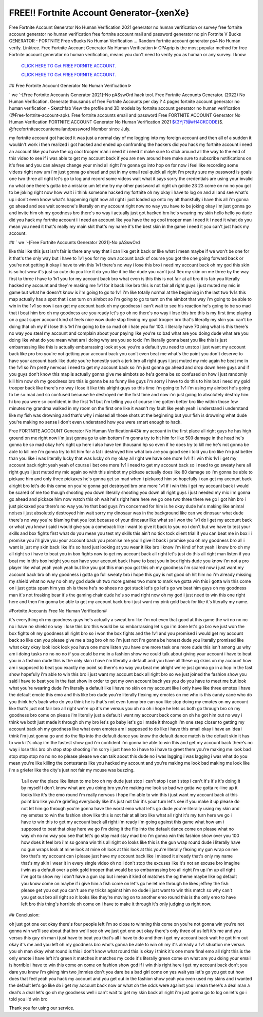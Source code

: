 FREE!! Fortnite Account Generator-{xenXe}
~~~~~~~~~~~~
Free Fortnite Account Generator No Human Verification 2021 generator no human verification or survey free fortnite account generator no human verification free fortnite account mail and password generator no pin Fortnite V Bucks GENERATOR - FORTNITE Free vBucks No Human Verification ... Random fortnite account generator ps4 No Human verify. Linktree. Free Fortnite Account Generator No Human Verification ᐈ  CPAgrip is the most popular method for free Fortnite account generator no human verification, means you don't need to verify you as human or any survey. I know

  `CLICK HERE TO Get FREE FORNITE ACCOUNT.
  <https://getcodehack.com/fortniteac-21/>`_

  `CLICK HERE TO Get FREE FORNITE ACCOUNT.
  <https://getcodehack.com/fortniteac-21/>`_
  

## Free Fortnite Account Generator No Human Verification ᐈ

` we `-[Free Fortnite Accounts Generator 2021]-No pASswOrd hack tool. Free Fortnite Accounts Generator. (2022) No Human Verification. Generate thousands of free Fortnite Accounts per day ? 4 pages fortnite account generator no human verification - Sketchfab View the profile and 3D models by fortnite account generator no human verification (@Free-fortnite-account-apk). Free fortnite accounts email and password Free FORTNITE ACCOUNT Generator No Human Verification  FORTNITE ACCOUNT Generator No Human Verification 2021 ${3Yj7!@#H4CKCODE}$. @freefortniteaccountemailandpassword Member since July.

my fortnite account got hacked it was just a normal day of me logging into my foreign account and then all of a sudden it wouldn't work i then realized i got hacked and ended up confronting the hackers did you hack my fortnite account i need an account like you have the og cool trooper man i need it i need it make sure to stick around all the way to the end of this video to see if i was able to get my account back if you are new around here make sure to subscribe notifications on it's free and you can always change your mind all right i'm gonna go into hop on for now i feel like recording some videos right now um i'm just gonna go ahead and put in my email real quick all right i'm pretty sure my password is goals one two three all right let's go to log and record some videos wait what it says sorry the credentials are using your invalid no what one there's gotta be a mistake um let me try my other password all right uh goldie 23 23 come on no no you got to be joking right now how wait i i think someone hacked my fortnite oh my okay i have to log on and all and see what's up i don't even know what's happening right now all right i just loaded up onto my alt thankfully i have this all i'm gonna go ahead and see wait someone's literally on my account right now no way you have to be joking okay i'm just gonna go and invite him oh my goodness bro there's no way i actually just got hacked bro he's wearing my skin hello hello yo dude did you hack my fortnite account i i need an account like you have the og cool trooper man i need it i need it what do you mean you need it that's really my main skit that's my name it's the best skin in the game i need it you can't just hack my account.

## ` we `-[Free Fortnite Accounts Generator 2021]-No pASswOrd

like this like this just isn't fair is there any way that i can like get it back or like what i mean maybe if we won't be one for it that's the only way but i have to 1v1 you for my own account back of course you got the one going forward back or you're not getting it okay i have to win this 1v1 there's no way i lose this bro i need my account back oh my god this skin is so hot wow it's just so cute do you like it do you like it be like dude you can't just flex my skin on me three by the way first to three i have to 1v1 you for my account back bro what even is this this is not fair at all bro it is fair you literally hacked my account and they're making me 1v1 for it back like bro this is not fair all right guys i just muted my mic in game but what he doesn't know is i'm going to go to 1v1 i'm like totally normal at the beginning in the last two 1v1s this map actually has a spot that i can turn on aimbot so i'm going to go to turn on the aimbot that way i'm going to be able to win in the 1v1 so now i can get my account back oh my goodness i can't wait to see his reaction he's going to be so mad that i beat him bro oh my goodness are you ready let's go oh no there's no way i lose this bro this is my first time playing on a goat super account kind of feels nice wow dude stop flexing my goal trooper bro that's literally my skin you can't be doing that oh my if i lose this 1v1 i'm going to be so mad oh i hate you for 100. i literally have 70 ping what is this there's no way you steal my account and complain about your paying like you're so bad what are you doing dude what are you doing like what do you mean what am i doing why are you so toxic i'm literally gonna beat you like this is just embarrassing like this is actually embarrassing look at you you're a default you need to unstop i just want my account back like pro bro you're not getting your account back you can't even beat me what's the point you don't deserve to have your account back like dude you're honestly such a jerk bro all right guys i just muted my mic again he beat me in the 1v1 so i'm pretty nervous i need to get my account back so i'm just gonna go ahead and drop down here guys and if you guys don't know this map is actually gonna give me aimbots so he's gonna be so confused on how i just randomly kill him now oh my goodness bro this is gonna be so funny like guys i'm sorry i have to do this to him but i need my gold trooper back like there's no way i lose it like this alright guys so this time i'm going to 1v1 i'm using my aimbot he's going to be so mad and so confused because he destroyed me the first time and now i'm just going to absolutely destroy him hi bro you were so confident in the first 1v1 but i'm telling you of course i've gotten better bro like within those few minutes my grandma walked in my room on the first one like it wasn't my fault like yeah yeah i understand i understand like my fish was drowning and that's why i missed all those shots at the beginning but your fish is drowning what dude you're making no sense i don't even understand how you were smart enough to hack.

Free FORTNITE ACCOUNT Generator No Human Verification#43#
my account in the first place all right guys he has high ground on me right now i'm just gonna go to aim bottom i'm gonna try to hit him for like 500 damage in the head he's gonna be so mad okay he's right up here i also have ten thousand hp so even if he does try to kill me he's not gonna be able to kill me i'm gonna try to hit him for a fat i destroyed him what bro are you good see i told you bro like i'm just better than you like i was literally lucky that was lucky oh my okay all right we have one more 1v1 if i win this 1v1 i get my account back right yeah yeah of course i bet one more 1v1 i need to get my account back so i need to go sweaty here all right guys i just muted my mic again so with this aimbot my pickaxe actually does like 80 damage so i'm gonna be able to pickaxe him and only three pickaxes he's gonna get so mad when i pickaxed him so hopefully i can get my account back alright bro let's do this come on you're gonna get destroyed bro one more 1v1 if i win this i get my account back i would be scared of me too though shooting you down literally shooting you down all right guys i just needed my mic i'm gonna go ahead and pickaxe him now watch this oh wait he's right here here we go one two three there we go i got him bro i just pickaxed you there's no way you're that bad guys i'm concerned for him is he okay dude he's making like animal noises i just absolutely destroyed him wait sorry my dinosaur was in the background like can we dinosaur what dude there's no way you're blaming that you lost because of your dinosaur like what so i won the 1v1 do i get my account back or what you know i said i would give you a comeback like i want to give it back to you no i don't but we have to test your skills and box fights first what do you mean you test my skills this ain't no tick tock client trial if you can beat me in box i i promise you i'll give you your account back you promise me you'll give it back i promise you oh my goodness bro all i want is just my skin back like it's so hard just looking at you wear it like bro i know i'm kind of hot yeah i know bro oh my all right so i have to beat you in box fights now to get my account back all right let's just do this all right man listen if you beat me in this box height you can have your account back i have to beat you in box fights dude you know i'm not a pro player like what yeah yeah yeah but like you got this man you got this oh my goodness i'm scared now i just want my account back bro oh my goodness i gotta go full sweaty bro i hope this guy is not good oh hit him no i'm already missing my shield what no way no oh my god dude uh two more games two more to mark we gotta win this i gotta win this come on i just gotta spam him yes oh is there he's no shoes no got stuck let's go let's go we beat him guys oh my goodness man it's not freaking bear it's the gaming chair dude he's so mad right now oh my god i just need to win this one right here and then i'm gonna be able to get my account back bro i just want my pink gold back for like it's literally my name.

#Fortnite Accounts Free No Human Verification#

it's everything oh my goodness guys he's actually a sweat bro like i'm not even that good at this game the wii no no no no i have no shield no way i lose this bro this would be so embarrassing let's go i'm done let's go bro we just won the box fights oh my goodness all right bro so i won the box fights and the 1v1 and you promised i would get my account back so like can you please give me a bag bro oh no i'm just not i'm gonna be honest dude you literally promised like what okay okay look look look you have one more listen you have one more task one more dude this isn't among us why am i doing tasks no no no no if you could be me in a fashion show we could talk about giving your account i have to beat you in a fashion dude this is the only skin i have i'm literally a default and you have all these og skins on my account how am i supposed to beat you exactly my point so there's no way you beat me alright we're just gonna go in a hop in the fast show hopefully i'm able to win this bro i just want my account back all right bro so we just joined the fashion show you said i have to beat you in the fast show in order to get my own account back yes you do you have to meet me but look what you're wearing dude i'm literally a default like i have no skin on my account like i only have like three emotes i have the default emote this emo and this like bro dude you're literally flexing my emotes on me who is this candy cane who do you think he's back who do you think he is that's not even funny bro can you like stop doing my emotes on my account like that's just not fair bro all right we're up it's me versus you oh no oh i hope he lets us both go through bro oh my goodness bro come on please i'm literally just a default i want my account back come on oh he got him out no way i think we both just made it through oh my bro let's go baby let's go i made it through i'm one step closer to getting my account back oh my goodness like what even emotes am i supposed to do like i have this email okay i have an idea i think i'm just gonna go and do the flip into the default dance you know the default dance match is the default skin it has to work it's okay i'm the fastest show god i'm confident i'm gonna be able to win this and get my account back there's no way i lose this bro oh stop stop shooting i'm sorry i just have to i have to i have to greet them you're making me look bad stop stop stop no no no no please please we can talk about this dude no i was lagging i was lagging i was what do you mean you're like killing the contestants like you hacked my account and you're making me look bad making me look like i'm a griefer like the city's just not fair my mouse was buzzing.

 1.all over the place like listen to me bro oh my dude just stop i can't stop i can't stop i can't it's it's it's doing it by myself i don't know what are you doing bro you're making me look so bad we gotta we gotta re-line up it looks like it's the emo round i'm really nervous i hope i'm able to win this i just want my account back at this point bro like you're griefing everybody like it's just not fair it's your turn let's see if you make it up please do not let him go through you're gonna have the worst emo what let's go dude you're literally using my skin and my emotes to win the fashion show like this is not fair at all bro like what all right it's my turn here we go i have to win this to get my account back all right i'm ready i'm going against this game what how am i supposed to beat that okay here we go i'm doing it the flip into the default dance come on please what no way oh no no way you see that let's go stay mad stay mad bro i'm gonna win this fashion show over you 100 how does it feel bro i'm so gonna win this all right so looks like this is the gun wrap round dude i literally have no gun wraps look at mine look at mine oh look at this look at this you're literally flexing my gun wrap on me bro that's my account can i please just have my account back like i missed it already that's only my name that's my skin i wear it in every single video oh no i don't stop the excuses like it's not an excuse bro imagine i win as a default over a pink gold trooper that would be so embarrassing bro all right i'm up i'm up all right i've got to show my i don't have a gun rap but i mean it kind of matches the og theme maybe like og default you know come on maybe if i give him a fish come on let's go he let me through he likes jeffrey the fish please get you out you can't use my tricks against him no dude i just want to win this match so why can't you get out bro all right so it looks like they're moving on to another emo round this is the only emo to have left bro this thing's horrible oh come on i have to make it through it's only judging us right now.

## Conclusion: 

oh just got one out okay there's four people left i'm so close to winning this come on you're not gonna win you're not gonna win we'll see about that bro we'll see oh we just got one out okay there's only three of us left it's me and you versus this guy oh man i just have to beat you that's all i have to do and then i get my account back wait he got him out okay it's me and you left oh my goodness bro who's gonna be able to win oh my it's already a 1v1 situation me versus you oh man okay what round is this i don't know what round this is okay i think it's one more final emo all right this is the only emote i have left it's green it matches it matches my code it's literally green come on what are you doing your email is horrible i have to win this come on come on fashion show god if i win this right here i get my account back don't you dare you know i'm giving him two jimmies don't you dare be a bad girl come on yes wait yes let's go you got out how does that feel yeah you hack my account and you get out in the fashion show yeah you even used my skins and i wanted the default let's go like do i get my account back now or what oh the odds were against you i mean there's a deal man a deal's a deal let's go oh my goodness well i can't wait to get my skin back all right i'm just gonna go to log on let's go i told you i'd win bro 

 

Thank you for using our service.
